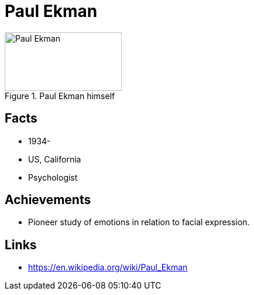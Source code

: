 = Paul Ekman

[#img-ekmann-paul]
.Paul Ekman himself
image::ekmann-paul.jpg[Paul Ekman,200,100]

== Facts

* 1934-
* US, California
* Psychologist

== Achievements

* Pioneer study of emotions in relation to facial expression.

== Links

* https://en.wikipedia.org/wiki/Paul_Ekman
